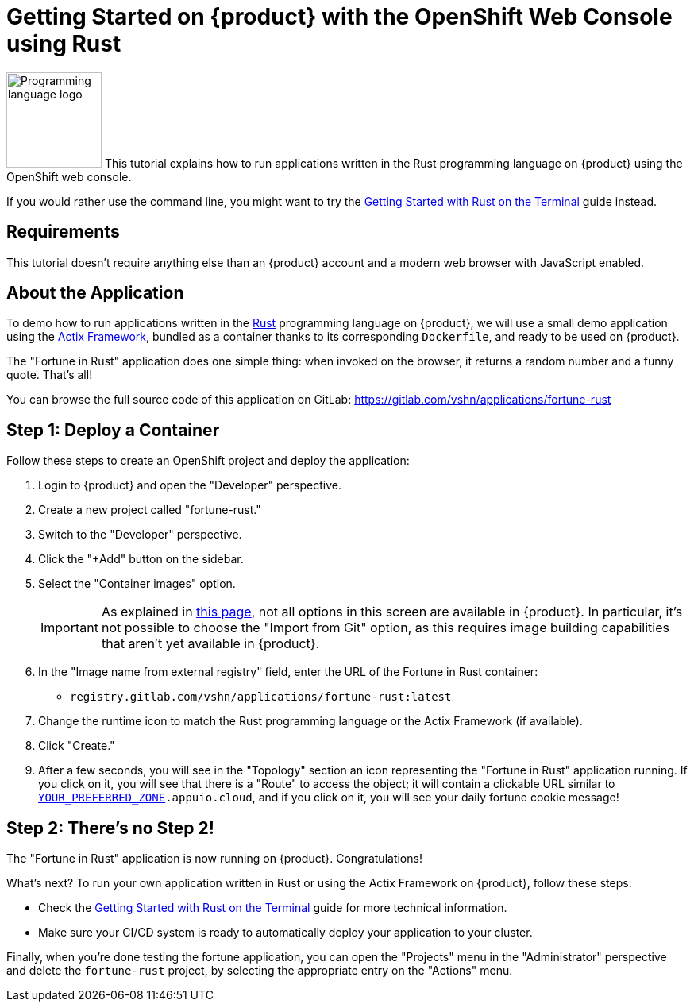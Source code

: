 = Getting Started on {product} with the OpenShift Web Console using Rust

image:logos/rust.svg[role="related thumb right",alt="Programming language logo",width=120,height=120] This tutorial explains how to run applications written in the Rust programming language on {product} using the OpenShift web console.

If you would rather use the command line, you might want to try the xref:tutorials/getting-started/rust-terminal.adoc[Getting Started with Rust on the Terminal] guide instead.

== Requirements

This tutorial doesn't require anything else than an {product} account and a modern web browser with JavaScript enabled.

== About the Application

To demo how to run applications written in the https://www.rust-lang.org/[Rust] programming language on {product}, we will use a small demo application using the https://actix.rs/[Actix Framework], bundled as a container thanks to its corresponding `Dockerfile`, and ready to be used on {product}.

The "Fortune in Rust" application does one simple thing: when invoked on the browser, it returns a random number and a funny quote. That's all!

You can browse the full source code of this application on GitLab: https://gitlab.com/vshn/applications/fortune-rust

== Step 1: Deploy a Container

Follow these steps to create an OpenShift project and deploy the application:

. Login to {product} and open the "Developer" perspective.
. Create a new project called "fortune-rust."
. Switch to the "Developer" perspective.
. Click the "+Add" button on the sidebar.
. Select the "Container images" option.
+
IMPORTANT: As explained in xref:explanation/differences-to-public.adoc[this page], not all options in this screen are available in {product}. In particular, it's not possible to choose the "Import from Git" option, as this requires image building capabilities that aren't yet available in {product}.

. In the "Image name from external registry" field, enter the URL of the Fortune in Rust container:
** `registry.gitlab.com/vshn/applications/fortune-rust:latest`
. Change the runtime icon to match the Rust programming language or the Actix Framework (if available).
. Click "Create."
. After a few seconds, you will see in the "Topology" section an icon representing the "Fortune in Rust" application running. If you click on it, you will see that there is a "Route" to access the object; it will contain a clickable URL similar to `http://fortune-rust-fortune-rust.apps.[YOUR_PREFERRED_ZONE].appuio.cloud`, and if you click on it, you will see your daily fortune cookie message!

== Step 2: There's no Step 2!

The "Fortune in  Rust" application is now running on {product}. Congratulations!

What's next? To run your own application written in Rust or using the Actix Framework on {product}, follow these steps:

* Check the xref:tutorials/getting-started/rust-terminal.adoc[Getting Started with Rust on the Terminal] guide for more technical information.
* Make sure your CI/CD system is ready to automatically deploy your application to your cluster.

Finally, when you're done testing the fortune application, you can open the "Projects" menu in the "Administrator" perspective and delete the `fortune-rust` project, by selecting the appropriate entry on the "Actions" menu.